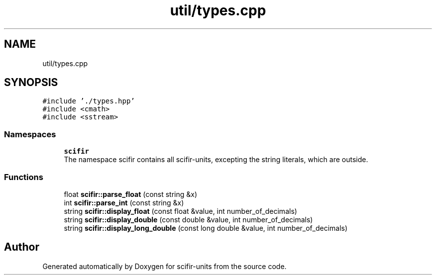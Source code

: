 .TH "util/types.cpp" 3 "Sat Jul 13 2024" "Version 2.0.0" "scifir-units" \" -*- nroff -*-
.ad l
.nh
.SH NAME
util/types.cpp
.SH SYNOPSIS
.br
.PP
\fC#include '\&./types\&.hpp'\fP
.br
\fC#include <cmath>\fP
.br
\fC#include <sstream>\fP
.br

.SS "Namespaces"

.in +1c
.ti -1c
.RI " \fBscifir\fP"
.br
.RI "The namespace scifir contains all scifir-units, excepting the string literals, which are outside\&. "
.in -1c
.SS "Functions"

.in +1c
.ti -1c
.RI "float \fBscifir::parse_float\fP (const string &x)"
.br
.ti -1c
.RI "int \fBscifir::parse_int\fP (const string &x)"
.br
.ti -1c
.RI "string \fBscifir::display_float\fP (const float &value, int number_of_decimals)"
.br
.ti -1c
.RI "string \fBscifir::display_double\fP (const double &value, int number_of_decimals)"
.br
.ti -1c
.RI "string \fBscifir::display_long_double\fP (const long double &value, int number_of_decimals)"
.br
.in -1c
.SH "Author"
.PP 
Generated automatically by Doxygen for scifir-units from the source code\&.

